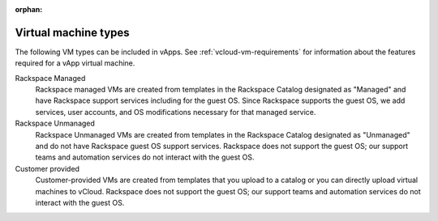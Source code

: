 :orphan:

.. _vcloud-vm-types:

=====================
Virtual machine types
=====================

The following VM types can be included in vApps. See
:ref:`vcloud-vm-requirements` for information about the features required
for a vApp virtual machine.

Rackspace Managed
    Rackspace managed VMs are created from templates in the Rackspace
    Catalog designated as "Managed" and have Rackspace support services
    including for the guest OS. Since Rackspace supports the guest OS,
    we add services, user accounts, and OS modifications necessary for
    that managed service.

Rackspace Unmanaged
    Rackspace Unmanaged VMs are created from templates in the Rackspace
    Catalog designated as "Unmanaged" and do not have Rackspace guest OS
    support services. Rackspace does not support the guest OS; our
    support teams and automation services do not interact with the guest
    OS.

Customer provided
    Customer-provided VMs are created from templates that you upload to
    a catalog or you can directly upload virtual machines to vCloud.
    Rackspace does not support the guest OS; our support teams and
    automation services do not interact with the guest OS.
